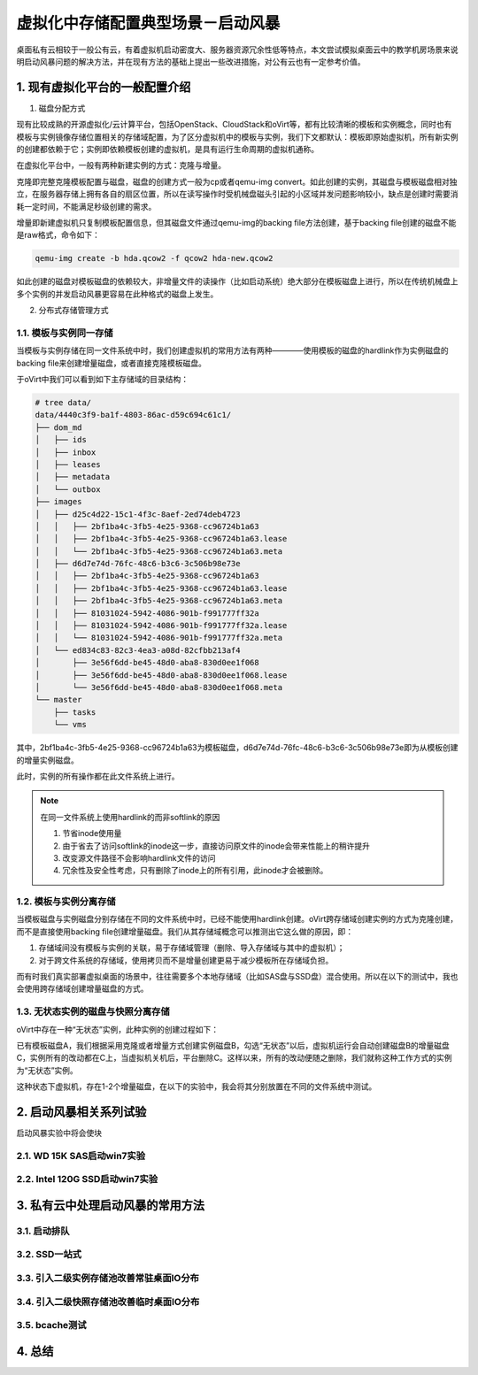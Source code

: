 ===================================
虚拟化中存储配置典型场景－启动风暴
===================================

桌面私有云相较于一般公有云，有着虚拟机启动密度大、服务器资源冗余性低等特点，本文尝试模拟桌面云中的教学机房场景来说明启动风暴问题的解决方法，并在现有方法的基础上提出一些改进措施，对公有云也有一定参考价值。

1. 现有虚拟化平台的一般配置介绍
===============================

1. 磁盘分配方式

现有比较成熟的开源虚拟化/云计算平台，包括OpenStack、CloudStack和oVirt等，都有比较清晰的模板和实例概念，同时也有模板与实例镜像存储位置相关的存储域配置，为了区分虚拟机中的模板与实例，我们下文都默认：模板即原始虚拟机，所有新实例的创建都依赖于它；实例即依赖模板创建的虚拟机，是具有运行生命周期的虚拟机通称。

在虚拟化平台中，一般有两种新建实例的方式：克隆与增量。

克隆即完整克隆模板配置与磁盘，磁盘的创建方式一般为cp或者qemu-img convert。如此创建的实例，其磁盘与模板磁盘相对独立，在服务器存储上拥有各自的扇区位置，所以在读写操作时受机械盘磁头引起的小区域并发问题影响较小，缺点是创建时需要消耗一定时间，不能满足秒级创建的需求。

增量即新建虚拟机只复制模板配置信息，但其磁盘文件通过qemu-img的backing file方法创建，基于backing file创建的磁盘不能是raw格式，命令如下：

.. code::

       qemu-img create -b hda.qcow2 -f qcow2 hda-new.qcow2

如此创建的磁盘对模板磁盘的依赖较大，非增量文件的读操作（比如启动系统）绝大部分在模板磁盘上进行，所以在传统机械盘上多个实例的并发启动风暴更容易在此种格式的磁盘上发生。

2. 分布式存储管理方式

-----------------------
1.1. 模板与实例同一存储
-----------------------

当模板与实例存储在同一文件系统中时，我们创建虚拟机的常用方法有两种————使用模板的磁盘的hardlink作为实例磁盘的backing file来创建增量磁盘，或者直接克隆模板磁盘。

于oVirt中我们可以看到如下主存储域的目录结构：

.. code::

    # tree data/
    data/4440c3f9-ba1f-4803-86ac-d59c694c61c1/
    ├── dom_md
    │   ├── ids
    │   ├── inbox
    │   ├── leases
    │   ├── metadata
    │   └── outbox
    ├── images
    │   ├── d25c4d22-15c1-4f3c-8aef-2ed74deb4723
    │   │   ├── 2bf1ba4c-3fb5-4e25-9368-cc96724b1a63
    │   │   ├── 2bf1ba4c-3fb5-4e25-9368-cc96724b1a63.lease
    │   │   └── 2bf1ba4c-3fb5-4e25-9368-cc96724b1a63.meta
    │   ├── d6d7e74d-76fc-48c6-b3c6-3c506b98e73e
    │   │   ├── 2bf1ba4c-3fb5-4e25-9368-cc96724b1a63
    │   │   ├── 2bf1ba4c-3fb5-4e25-9368-cc96724b1a63.lease
    │   │   ├── 2bf1ba4c-3fb5-4e25-9368-cc96724b1a63.meta
    │   │   ├── 81031024-5942-4086-901b-f991777ff32a
    │   │   ├── 81031024-5942-4086-901b-f991777ff32a.lease
    │   │   └── 81031024-5942-4086-901b-f991777ff32a.meta
    │   └── ed834c83-82c3-4ea3-a08d-82cfbb213af4
    │       ├── 3e56f6dd-be45-48d0-aba8-830d0ee1f068
    │       ├── 3e56f6dd-be45-48d0-aba8-830d0ee1f068.lease
    │       └── 3e56f6dd-be45-48d0-aba8-830d0ee1f068.meta
    └── master
        ├── tasks
        └── vms

其中，2bf1ba4c-3fb5-4e25-9368-cc96724b1a63为模板磁盘，d6d7e74d-76fc-48c6-b3c6-3c506b98e73e即为从模板创建的增量实例磁盘。

此时，实例的所有操作都在此文件系统上进行。

.. note:: 在同一文件系统上使用hardlink的而非softlink的原因

    1. 节省inode使用量
    2. 由于省去了访问softlink的inode这一步，直接访问原文件的inode会带来性能上的稍许提升
    3. 改变源文件路径不会影响hardlink文件的访问
    4. 冗余性及安全性考虑，只有删除了inode上的所有引用，此inode才会被删除。

-----------------------
1.2. 模板与实例分离存储
-----------------------

当模板磁盘与实例磁盘分别存储在不同的文件系统中时，已经不能使用hardlink创建。oVirt跨存储域创建实例的方式为克隆创建，而不是直接使用backing file创建增量磁盘。我们从其存储域概念可以推测出它这么做的原因，即：

1. 存储域间没有模板与实例的关联，易于存储域管理（删除、导入存储域与其中的虚拟机）；

2. 对于跨文件系统的存储域，使用拷贝而不是增量创建更易于减少模板所在存储域负担。

而有时我们真实部署虚拟桌面的场景中，往往需要多个本地存储域（比如SAS盘与SSD盘）混合使用。所以在以下的测试中，我也会使用跨存储域创建增量磁盘的方式。

-----------------------------------
1.3. 无状态实例的磁盘与快照分离存储
-----------------------------------

oVirt中存在一种“无状态”实例，此种实例的创建过程如下：

已有模板磁盘A，我们根据采用克隆或者增量方式创建实例磁盘B，勾选“无状态”以后，虚拟机运行会自动创建磁盘B的增量磁盘C，实例所有的改动都在C上，当虚拟机关机后，平台删除C。这样以来，所有的改动便随之删除，我们就称这种工作方式的实例为“无状态”实例。

这种状态下虚拟机，存在1-2个增量磁盘，在以下的实验中，我会将其分别放置在不同的文件系统中测试。

2. 启动风暴相关系列试验
=======================

启动风暴实验中将会使块

---------------------------
2.1. WD 15K SAS启动win7实验
---------------------------

-------------------------------
2.2. Intel 120G SSD启动win7实验
-------------------------------

3. 私有云中处理启动风暴的常用方法
=================================

-------------
3.1. 启动排队
-------------

--------------
3.2. SSD一站式
--------------

-----------------------------------------
3.3. 引入二级实例存储池改善常驻桌面IO分布
-----------------------------------------

-----------------------------------------
3.4. 引入二级快照存储池改善临时桌面IO分布
-----------------------------------------

---------------
3.5. bcache测试
---------------

4. 总结 
=======
